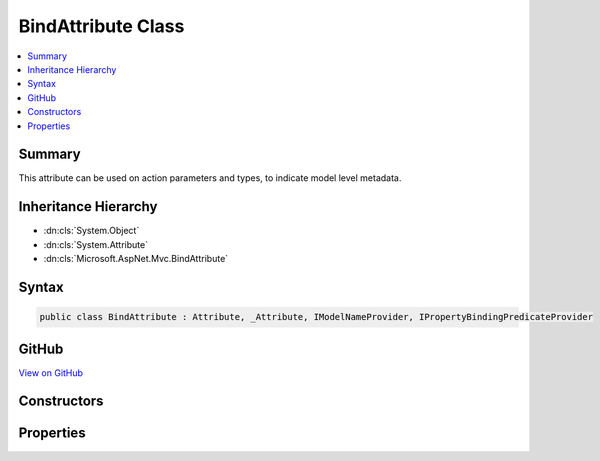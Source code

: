 

BindAttribute Class
===================



.. contents:: 
   :local:



Summary
-------

This attribute can be used on action parameters and types, to indicate model level metadata.





Inheritance Hierarchy
---------------------


* :dn:cls:`System.Object`
* :dn:cls:`System.Attribute`
* :dn:cls:`Microsoft.AspNet.Mvc.BindAttribute`








Syntax
------

.. code-block:: csharp

   public class BindAttribute : Attribute, _Attribute, IModelNameProvider, IPropertyBindingPredicateProvider





GitHub
------

`View on GitHub <https://github.com/aspnet/apidocs/blob/master/aspnet/mvc/src/Microsoft.AspNet.Mvc.Core/BindAttribute.cs>`_





.. dn:class:: Microsoft.AspNet.Mvc.BindAttribute

Constructors
------------

.. dn:class:: Microsoft.AspNet.Mvc.BindAttribute
    :noindex:
    :hidden:

    
    .. dn:constructor:: Microsoft.AspNet.Mvc.BindAttribute.BindAttribute(System.String[])
    
        
    
        Creates a new instace of :any:`Microsoft.AspNet.Mvc.BindAttribute`\.
    
        
        
        
        :param include: Names of parameters to include in binding.
        
        :type include: System.String[]
    
        
        .. code-block:: csharp
    
           public BindAttribute(params string[] include)
    
    .. dn:constructor:: Microsoft.AspNet.Mvc.BindAttribute.BindAttribute(System.Type)
    
        
    
        Creates a new instance of :any:`Microsoft.AspNet.Mvc.BindAttribute`\.
    
        
        
        
        :param predicateProviderType: The type which implements
            .
        
        :type predicateProviderType: System.Type
    
        
        .. code-block:: csharp
    
           public BindAttribute(Type predicateProviderType)
    

Properties
----------

.. dn:class:: Microsoft.AspNet.Mvc.BindAttribute
    :noindex:
    :hidden:

    
    .. dn:property:: Microsoft.AspNet.Mvc.BindAttribute.Include
    
        
    
        Gets the names of properties to include in model binding.
    
        
        :rtype: System.String[]
    
        
        .. code-block:: csharp
    
           public string[] Include { get; }
    
    .. dn:property:: Microsoft.AspNet.Mvc.BindAttribute.Microsoft.AspNet.Mvc.ModelBinding.IModelNameProvider.Name
    
        
    
        Represents the model name used during model binding.
    
        
        :rtype: System.String
    
        
        .. code-block:: csharp
    
           string IModelNameProvider.Name { get; }
    
    .. dn:property:: Microsoft.AspNet.Mvc.BindAttribute.PredicateProviderType
    
        
        :rtype: System.Type
    
        
        .. code-block:: csharp
    
           public Type PredicateProviderType { get; }
    
    .. dn:property:: Microsoft.AspNet.Mvc.BindAttribute.Prefix
    
        
    
        Allows a user to specify a particular prefix to match during model binding.
    
        
        :rtype: System.String
    
        
        .. code-block:: csharp
    
           public string Prefix { get; set; }
    
    .. dn:property:: Microsoft.AspNet.Mvc.BindAttribute.PropertyFilter
    
        
        :rtype: System.Func{Microsoft.AspNet.Mvc.ModelBinding.ModelBindingContext,System.String,System.Boolean}
    
        
        .. code-block:: csharp
    
           public Func<ModelBindingContext, string, bool> PropertyFilter { get; }
    

